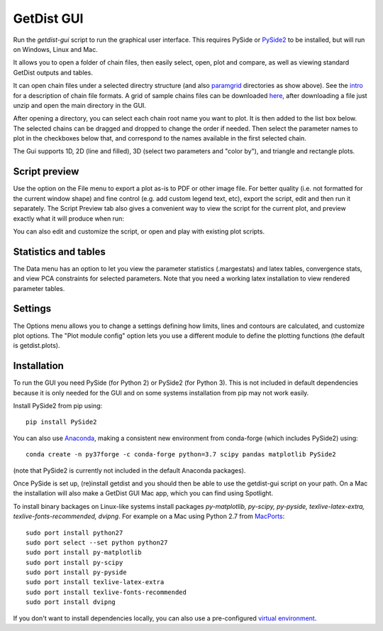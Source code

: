 GetDist GUI
===================

Run the *getdist-gui* script to run the graphical user interface. This requires PySide or `PySide2 <https://wiki.qt.io/Qt_for_Python>`_ to be installed, but will run on Windows, Linux and Mac.

It allows you to open a folder of chain files, then easily select, open, plot and compare, as well as viewing standard GetDist outputs and tables.

.. image:: https://cdn.cosmologist.info/antony/getdist/gui_planck2018.png

It can open chain files under a selected directry structure (and also `paramgrid <https://cosmologist.info/cosmomc/readme_grids.html>`_ directories as show above).
See the `intro <https://getdist.readthedocs.io/en/latest/intro.html>`_ for a description of chain file formats.  A grid of sample chains files can be
downloaded `here <http://pla.esac.esa.int/pla/#cosmology>`_, after downloading a file just unzip and open the main directory in the GUI.

After opening a directory, you can select each chain root name you want to plot. It is then added to the list box below.
The selected chains can be dragged and dropped to change the order if needed.  Then select the parameter names to plot in the checkboxes below that,
and correspond to the names available in the first selected chain.

The Gui supports 1D, 2D (line and filled), 3D (select two parameters and "color by"), and triangle and rectangle plots.

Script preview
###############

Use the option on the File menu to export a plot as-is to PDF or other image file. For better quality (i.e. not formatted for the current window shape)
and fine control (e.g. add custom legend text, etc), export the script, edit and then run it separately.
The Script Preview tab also gives a convenient way to view the script for the current plot,
and preview exactly what it will produce when run:

.. image:: https://cdn.cosmologist.info/antony/getdist/gui_script2018.png

You can also edit and customize the script, or open and play with existing plot scripts.

Statistics and tables
######################

The Data menu has an option to let you view the parameter statistics (.margestats) and latex tables, convergence stats, and view PCA constraints for
selected parameters. Note that you need a working latex installation to view rendered parameter tables.


Settings
###########

The Options menu allows you to change a settings defining how limits, lines and contours are calculated, and customize plot options.
The "Plot module config" option lets you use a different module to define the plotting functions (the default is getdist.plots).

Installation
##############

To run the GUI you need PySide (for Python 2) or PySide2 (for Python 3). This is not included in default dependencies
because it is only needed for the GUI and on some systems installation from pip may not work easily.

Install PySide2 from pip using::

 pip install PySide2

You can also use `Anaconda <https://www.anaconda.com/distribution/>`_,
making a consistent new environment from conda-forge (which includes PySide2) using::

  conda create -n py37forge -c conda-forge python=3.7 scipy pandas matplotlib PySide2

(note that PySide2 is currently not included in the default Anaconda packages).

Once PySide is set up, (re)install getdist and you should then be able to use the getdist-gui script on your path.
On a Mac the installation will also make a GetDist GUI Mac app, which you can find using Spotlight.

To install binary backages on Linux-like systems install packages
*py-matplotlib, py-scipy, py-pyside, texlive-latex-extra, texlive-fonts-recommended, dvipng*.
For example on a Mac using Python 2.7 from `MacPorts <https://www.macports.org/install.php>`_::

   sudo port install python27
   sudo port select --set python python27
   sudo port install py-matplotlib
   sudo port install py-scipy
   sudo port install py-pyside
   sudo port install texlive-latex-extra
   sudo port install texlive-fonts-recommended
   sudo port install dvipng

If you don't want to install dependencies locally, you can also use a pre-configured `virtual environment <https://cosmologist.info/CosmoBox/>`_.
